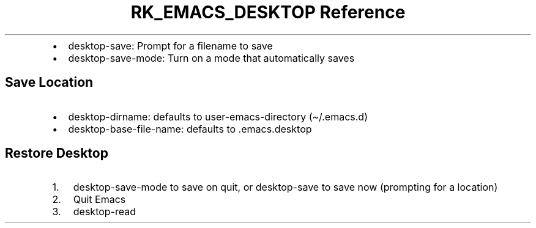 .\" Automatically generated by Pandoc 3.6.3
.\"
.TH "RK_EMACS_DESKTOP Reference" "" "" ""
.IP \[bu] 2
\f[CR]desktop\-save\f[R]: Prompt for a filename to save
.IP \[bu] 2
\f[CR]desktop\-save\-mode\f[R]: Turn on a mode that automatically saves
.SH Save Location
.IP \[bu] 2
\f[CR]desktop\-dirname\f[R]: defaults to
\f[CR]user\-emacs\-directory\f[R] (\f[CR]\[ti]/.emacs.d\f[R])
.IP \[bu] 2
\f[CR]desktop\-base\-file\-name\f[R]: defaults to
\f[CR].emacs.desktop\f[R]
.SH Restore Desktop
.IP "1." 3
\f[CR]desktop\-save\-mode\f[R] to save on quit, or
\f[CR]desktop\-save\f[R] to save now (prompting for a location)
.IP "2." 3
Quit Emacs
.IP "3." 3
\f[CR]desktop\-read\f[R]
